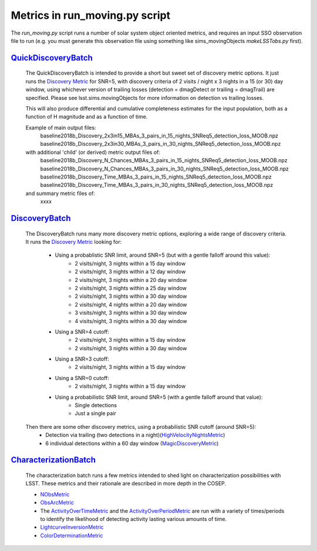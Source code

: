 ================================================
Metrics in run_moving.py script
================================================
The `run_moving.py` script runs a number of solar system object oriented metrics,
and requires an input SSO observation file to run (e.g. you must generate this
observation file using something like sims_movingObjects `makeLSSTobs.py` first).


`QuickDiscoveryBatch <lsst.sims.maf.batches.html#module-lsst.sims.maf.batches.quickDiscoveryBatch>`_
=====================================================================================================

    The QuickDiscoveryBatch is intended to provide a short but sweet set of discovery metric options.
    It just runs the
    `Discovery Metric <lsst.sims.maf.metrics.html#lsst.sims.maf.metrics.moMetrics.DiscoveryMetric>`_
    for SNR=5, with discovery criteria of 2 visits / night x 3 nights in a 15 (or 30)
    day window, using whichever version of trailing losses (detection = dmagDetect or trailing =
    dmagTrail) are specified. Please see lsst.sims.movingObjects for more information on detection vs
    trailing losses.

    This will also produce differential and cumulative completeness estimates for the input population,
    both as a function of H magnitude and as a function of time.

    Example of main output files:
        baseline2018b_Discovery_2x3in15_MBAs_3_pairs_in_15_nights_SNReq5_detection_loss_MOOB.npz
        baseline2018b_Discovery_2x3in30_MBAs_3_pairs_in_30_nights_SNReq5_detection_loss_MOOB.npz


    with additional 'child' (or derived) metric output files of:
        baseline2018b_Discovery_N_Chances_MBAs_3_pairs_in_15_nights_SNReq5_detection_loss_MOOB.npz
        baseline2018b_Discovery_N_Chances_MBAs_3_pairs_in_30_nights_SNReq5_detection_loss_MOOB.npz
        baseline2018b_Discovery_Time_MBAs_3_pairs_in_15_nights_SNReq5_detection_loss_MOOB.npz
        baseline2018b_Discovery_Time_MBAs_3_pairs_in_30_nights_SNReq5_detection_loss_MOOB.npz

    and summary metric files of:
      xxxx


`DiscoveryBatch <lsst.sims.maf.batches.html#module-lsst.sims.maf.batches.DiscoveryBatch>`_
============================================================================================

    The DiscoveryBatch runs many more discovery metric options, exploring a wide range of discovery criteria.
    It runs the `Discovery Metric <lsst.sims.maf.metrics.html#lsst.sims.maf.metrics.moMetrics.DiscoveryMetric>`_ looking for:
        * Using a probablistic SNR limit, around SNR=5 (but with a gentle falloff around this value):
            * 2 visits/night, 3 nights within a 15 day window
            * 2 visits/night, 3 nights within a 12 day window
            * 2 visits/night, 3 nights within a 20 day window
            * 2 visits/night, 3 nights within a 25 day window
            * 2 visits/night, 3 nights within a 30 day window
            * 2 visits/night, 4 nights within a 20 day window
            * 3 visits/night, 3 nights within a 30 day window
            * 4 visits/night, 3 nights within a 30 day window
        * Using a SNR=4 cutoff:
            * 2 visits/night, 3 nights within a 15 day window
            * 2 visits/night, 3 nights within a 30 day window
        * Using a SNR=3 cutoff:
            * 2 visits/night, 3 nights within a 15 day window
        * Using a SNR=0 cutoff:
            * 2 visits/night, 3 nights within a 15 day window
        * Using a probabilistic SNR limit, around SNR=5 (with a gentle falloff around that value):
            * Single detections
            * Just a single pair

    Then there are some other discovery metrics, using a probabilistic SNR cutoff (around SNR=5):
        * Detection via trailing (two detections in a night)(`HighVelocityNightsMetric <lsst.sims.maf.metrics.html#lsst.sims.maf.metrics.moMetrics.HighVelocityNightsMetric>`_)
        * 6 individual detections within a 60 day window (`MagicDiscoveryMetric <lsst.sims.maf.metrics.html#lsst.sims.maf.metrics.moMetrics.MagicDiscoveryMetric>`_)


`CharacterizationBatch <lsst.sims.maf.batches.html#module-lsst.sims.maf.batches.CharacterizationBatch>`_
==========================================================================================================

    The characterization batch runs a few metrics intended to shed light on characterization possibilities
    with LSST. These metrics and their rationale are described in more depth in the COSEP.

    * `NObsMetric <lsst.sims.maf.metrics.html#lsst.sims.maf.metrics.moMetrics.NObsMetric>`_
    * `ObsArcMetric <lsst.sims.maf.metrics.html#lsst.sims.maf.metrics.moMetrics.ObsArcMetric>`_
    * The `ActivityOverTimeMetric <lsst.sims.maf.metrics.html#lsst.sims.maf.metrics.moMetrics.ActivityOverTimeMetric>`_ and the `ActivityOverPeriodMetric <lsst.sims.maf.metrics.html#lsst.sims.maf.metrics.moMetrics.ActivityOverPeriodMetric>`_ are run with a variety of times/periods to identify the likelihood of detecting activity lasting various amounts of time.
    * `LightcurveInversionMetric <lsst.sims.maf.metrics.html#lsst.sims.maf.metrics.moMetrics.LightcurveInversionMetric>`_
    * `ColorDeterminationMetric <lsst.sims.maf.metrics.html#lsst.sims.maf.metrics.moMetrics.ColorDeterminationMetric>`_

